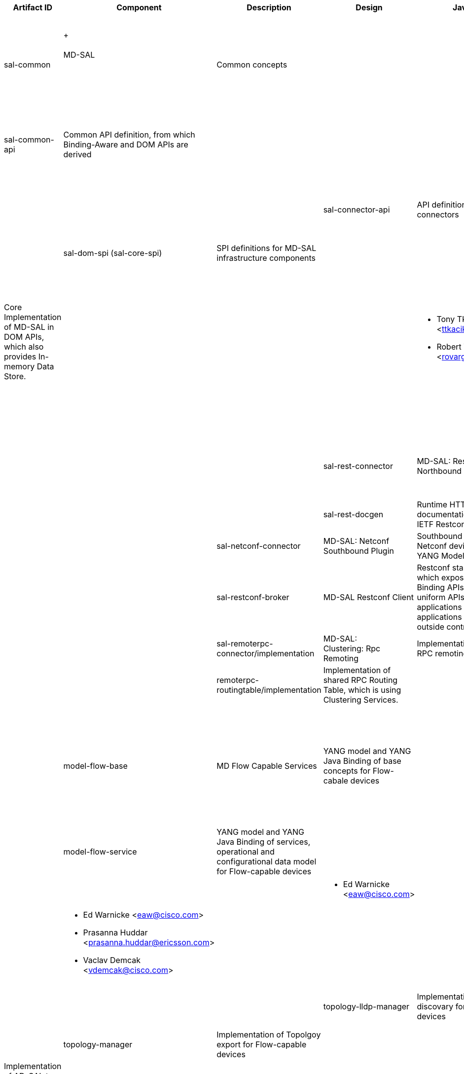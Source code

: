 [cols=",,,,,,,,,,",options="header",]
|=======================================================================
|Artifact ID |Component |Description |Design |Javadoc |Howto |Experts
|Users |Reviewers |Maturity |Bugzilla
|sal-common | +
 +
 +
MD-SAL +
 +
 +
 +
 + |Common concepts | | | | a|
* OpenFlow Plugin:Main[OpenFlow Plugin]
* BGP-LS/PCEP
* Service Function Chaining:Main[Service Function Chaining]
* Group Policy:Main[Group Policy]

 | | |

|sal-common-api |Common API definition, from which Binding-Aware and DOM
APIs are derived | | | a|
* Tony Tkacik <ttkacik@cisco.com>
* Robert Varga <rovarga@cisco.com>

 | | |

|sal-binding-api |Binding-Aware APIs of MD-SAL, which uses YANG Java
Binding DTOs as data objects | | | | | |

|sal-dom-api (sal-core-api) |DOM APIs of MD-SAL, which uses YANG Data
objects | | | | | |

|sal-connector-api |API definition for MD-SAL connectors | | | a|
* Maros Marsalek <mmarsale@cisco.com>

 | | |

|sal-dom-spi (sal-core-spi) |SPI definitions for MD-SAL infrastructure
components | | | a|
* Tony Tkacik <ttkacik@cisco.com>
* Robert Varga <rovarga@cisco.com>

 | | |

|sal-dom-broker (sal-broker-impl) |Core Implementation of MD-SAL in DOM
APIs, which also provides In-memory Data Store. | | | a|
* Tony Tkacik <ttkacik@cisco.com>
* Robert Varga <rovarga@cisco.com>

 | | |

|sal-binding-broker |Implementation of Binding-Aware MD-SAL, which uses
DOM APIs for data operations and supports local (zero-translation)
routing between Bidning-aware clients of MD-SAL. Provides access for
Binding-aware clients of MD-SAL to DOM clients and vice versa. | | | | |
|

|sal-binding-util |Utility functions for working with Binding-Aware
MD-SAL services | | | a|
* Tony Tkacik <ttkacik@cisco.com>

 | | |

|sal-rest-connector |MD-SAL: Restconf Northbound Plugin |MD-SAL HTTP
northbound, which provides access to controller using IETF Restconf
draft. | | | a|
* Tony Tkacik <ttkacik@cisco.com>
* Devin Avery
* Tom Pantelis

 | | | |

|sal-rest-docgen |Runtime HTTP documentation renderer for IETF Restconf
| | | a|
* Abhishek Kumar

 | | | |

|sal-netconf-connector |MD-SAL: Netconf Southbound Plugin |Southbound
connector for Netconf devices supporting YANG Models | | | a|
* Maros Marsalek <mmarsale@cisco.com>

 | | | |

|sal-restconf-broker |MD-SAL Restconf Client |Restconf standalone client
which exposes MD-SAL Binding APIs. Provides uniform APIs for in-process
applications and applications running outside controller.  | | | a|
* Milos Fabian <mifabian@cisco.com>

 | | | |

|sal-remoterpc-connector/implementation |MD-SAL: Clustering: Rpc
Remoting |Implementation of MD-SAL RPC remoting. | | | | | | | |

|remoterpc-routingtable/implementation |Implementation of shared RPC
Routing Table, which is using Clustering Services. | | | | | | | |

|model-flow-base |MD Flow Capable Services + |YANG model and YANG Java
Binding of base concepts for Flow-cabale devices | | | a|
 +

* Ed Warnicke <eaw@cisco.com>
* Prasanna Huddar <prasanna.huddar@ericsson.com>
* Michal Rehak <mirehak@cisco.com>

 +
 +
 +

 a|
* Openflowplugin
* OVSDB

 +
 +
 +
 +
 +
 +

 | | |

|model-flow-service |YANG model and YANG Java Binding of services,
operational and configurational data model for Flow-capable devices | |
| | | |

|inventory-manager |Implementation of Inventory exporter for
Flow-capable devices | | | a|
* Ed Warnicke <eaw@cisco.com> +

 | | |

|forwardingrules-manager |Implementation of Flow management for
Flow-capable devices | | | a|
* Ed Warnicke <eaw@cisco.com>
* Prasanna Huddar <prasanna.huddar@ericsson.com>
* Vaclav Demcak <vdemcak@cisco.com>

 | | |

|statistics-manager |Implementation of Statistics export for
Flow-capable devices | | | a|
* Anil Vishnoi

 | | |

|topology-lldp-manager |Implementation of LLDP discovary for
Flow-capable devices | | | a|
* Ed Warnicke <eaw@cisco.com>

 +

 | | |

|topology-manager |Implementation of Topolgoy export for Flow-capable
devices | | | | | |

|sal-compatibility |AD-SAL Compatibility layer for MD Flow Capable
Services |Implementation of AD-SAL to Flow-capable models, which allows
AD-SAL components to use MD Flow capable services | | | a|
* Ed Warnicke <eaw@cisco.com> +

 a|
* VTN

 | | |

| | | | | | | | | | |
|=======================================================================

